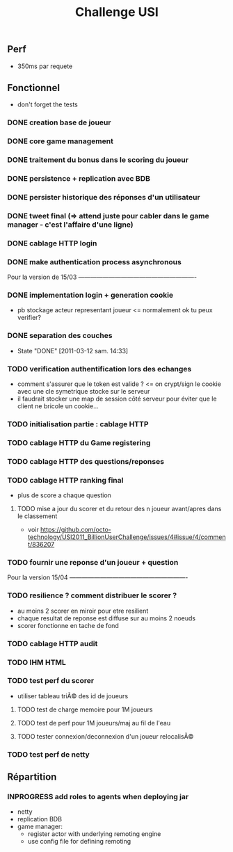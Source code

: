#+TITLE: Challenge USI
#+SEQ_TODO: TODO(t) INPROGRESS(i) | DONE(d!) CANCELED(c@)

** Perf

 - 350ms par requete

** Fonctionnel

 - don't forget the tests

*** DONE creation base de joueur
*** DONE core game management
*** DONE traitement du bonus dans le scoring du joueur
*** DONE persistence + replication avec BDB
*** DONE persister historique des réponses d'un utilisateur
*** DONE tweet final (=> attend juste pour cabler dans le game manager - c'est l'affaire d'une ligne)
*** DONE cablage HTTP login
*** DONE make authentication process asynchronous

Pour la version de 15/03 ----------------------------------------------------------

*** DONE implementation login + generation cookie
    :PROPERTIES:
    :WHO:      abailly
    :END:
    - pb stockage acteur representant joueur <= normalement ok tu peux verifier?
*** DONE separation des couches
    - State "DONE"       [2011-03-12 sam. 14:33]
    :PROPERTIES:
    :WHO:      abailly
    :END:
*** TODO verification authentification lors des echanges
    :PROPERTIES:
    :WHO:      abailly
    :END:
    - comment s'assurer que le token est valide ? <= on crypt/sign le cookie avec une cle symetrique stocke sur le serveur
    - il faudrait stocker une map de session côté serveur pour éviter que le client ne bricole un cookie...
*** TODO initialisation partie : cablage HTTP
    :PROPERTIES:
    :WHO:      aagahi
    :END:
*** TODO cablage HTTP du Game registering
    :PROPERTIES:
    :WHO:      aagahi
    :END:
*** TODO cablage HTTP des questions/reponses
    :PROPERTIES:
    :WHO:      aagahi
    :END:
*** TODO cablage HTTP ranking final
    - plus de score a chaque question
    :PROPERTIES:
    :WHO:      abailly
    :END:
**** TODO mise a jour du scorer et du retour des n joueur avant/apres dans le classement
    - voir https://github.com/octo-technology/USI2011_BillionUserChallenge/issues/4#issue/4/comment/836207
    :PROPERTIES:
    :WHO:
    :END:
*** TODO fournir une reponse d'un joueur + question
    :PROPERTIES:
    :WHO:      abailly
    :END:


Pour la version 15/04 ----------------------------------------------------------

*** TODO resilience ? comment distribuer le scorer ?
    :PROPERTIES:
    :WHO:      abailly/aagahi
    :END:
    - au moins 2 scorer en miroir pour etre resilient
    - chaque resultat de reponse est diffuse sur au moins 2 noeuds
    - scorer fonctionne en tache de fond
*** TODO cablage HTTP audit
    :PROPERTIES:
    :WHO:      abailly
    :END:
*** TODO IHM HTML
    :PROPERTIES:
    :WHO:      gbadin
    :END:
*** TODO test perf du scorer
    :PROPERTIES:
    :WHO:      abailly
    :END:
    - utiliser tableau triÃ© des id de joueurs
**** TODO test de charge memoire pour 1M joueurs
**** TODO test de perf pour 1M joueurs/maj au fil de l'eau
**** TODO tester connexion/deconnexion d'un joueur relocalisÃ©
*** TODO test perf de netty
    :PROPERTIES:
    :WHO:      abailly
    :END:

** Répartition

*** INPROGRESS add roles to agents when deploying jar
    - netty
    - replication BDB
    - game manager: 
      - register actor with underlying remoting engine
      - use config file for defining remoting
